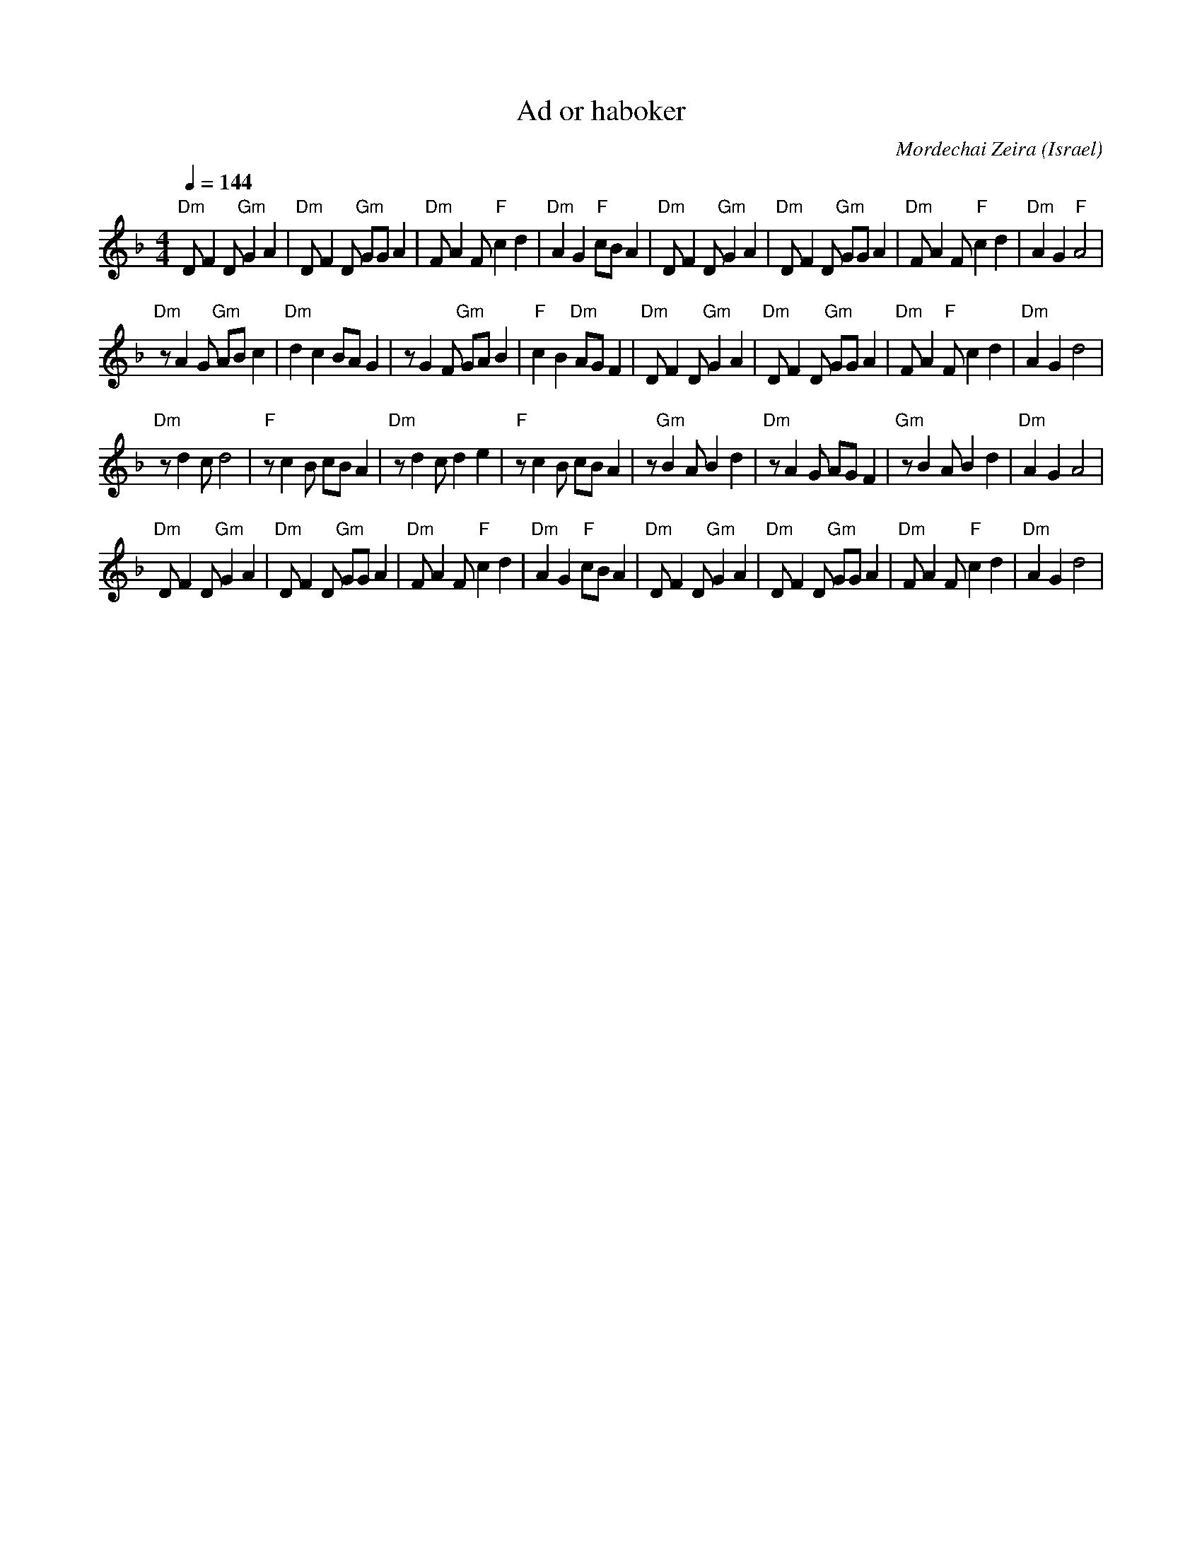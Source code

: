 X: 2
T: Ad or haboker
C: Mordechai Zeira
L:1/8
O: Israel
I:choreographer, M. Eskayo
M:4/4
Q:1/4=144
K:Dm
"Dm" D F2 D "Gm" G2 A2 |"Dm" D F2 D "Gm"  GG A2 |"Dm" F A2 F "F" c2 d2|"Dm" A2 G2 "F" cB A2 |\
"Dm" D F2 D "Gm" G2 A2 |"Dm" D F2 D "Gm" GG A2  |"Dm" F A2 F "F" c2 d2|"Dm" A2 G2 "F" A4    |
"Dm" z A2 G "Gm" AB c2 |"Dm" d2 c2 BA G2        |z G2 F "Gm"  GA B2   |"F" c2 B2 "Dm" AG F2 |\
"Dm" D F2 D "Gm"  G2 A2|"Dm" D F2 D "Gm" GG A2  |"Dm" F A2 "F" F c2 d2|"Dm" A2 G2 d4        |
"Dm" z d2 c d4         |"F" z c2 B cB A2        |"Dm" z d2 c d2 e2    |"F" z c2 B cB A2     |\
z"Gm" B2 A B2 d2       |"Dm" z A2 G AG F2       |"Gm" z B2 A B2 d2    |"Dm" A2 G2 A4        |
"Dm" D F2 D "Gm" G2 A2 |"Dm" D F2 D "Gm"  GG A2 |"Dm" F A2 F "F" c2 d2|"Dm" A2 G2 "F" cB A2 |\
"Dm" D F2 D "Gm" G2 A2 |"Dm" D F2 D "Gm"  GG A2 |"Dm" F A2 F "F" c2 d2|"Dm" A2 G2 d4        |
